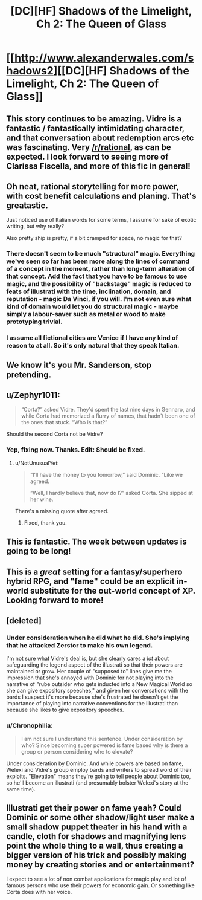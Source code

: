 #+TITLE: [DC][HF] Shadows of the Limelight, Ch 2: The Queen of Glass

* [[http://www.alexanderwales.com/shadows2][[DC][HF] Shadows of the Limelight, Ch 2: The Queen of Glass]]
:PROPERTIES:
:Author: alexanderwales
:Score: 29
:DateUnix: 1429981548.0
:DateShort: 2015-Apr-25
:END:

** This story continues to be amazing. Vidre is a fantastic / fantastically intimidating character, and that conversation about redemption arcs etc was fascinating. Very [[/r/rational]], as can be expected. I look forward to seeing more of Clarissa Fiscella, and more of this fic in general!
:PROPERTIES:
:Score: 7
:DateUnix: 1429989579.0
:DateShort: 2015-Apr-25
:END:


** Oh neat, rational storytelling for more power, with cost benefit calculations and planing. That's greatastic.

Just noticed use of Italian words for some terms, I assume for sake of exotic writing, but why really?

Also pretty ship is pretty, if a bit cramped for space, no magic for that?
:PROPERTIES:
:Author: rationalidurr
:Score: 4
:DateUnix: 1429996366.0
:DateShort: 2015-Apr-26
:END:

*** There doesn't seem to be much "structural" magic. Everything we've seen so far has been more along the lines of command of a concept in the moment, rather than long-term alteration of that concept. Add the fact that you have to be famous to use magic, and the possibility of "backstage" magic is reduced to feats of illustrati with the time, inclination, domain, and reputation - magic Da Vinci, if you will. I'm not even sure what kind of domain would let you do structural magic - maybe simply a labour-saver such as metal or wood to make prototyping trivial.
:PROPERTIES:
:Score: 6
:DateUnix: 1429999733.0
:DateShort: 2015-Apr-26
:END:


*** I assume all fictional cities are Venice if I have any kind of reason to at all. So it's only natural that they speak Italian.
:PROPERTIES:
:Author: Nevereatcars
:Score: 3
:DateUnix: 1429998491.0
:DateShort: 2015-Apr-26
:END:


** We know it's you Mr. Sanderson, stop pretending.
:PROPERTIES:
:Author: Kawoomba
:Score: 4
:DateUnix: 1430032460.0
:DateShort: 2015-Apr-26
:END:


** u/Zephyr1011:
#+begin_quote
  “Corta?” asked Vidre. They'd spent the last nine days in Gennaro, and while Corta had memorized a flurry of names, that hadn't been one of the ones that stuck. “Who is that?”
#+end_quote

Should the second Corta not be Vidre?
:PROPERTIES:
:Author: Zephyr1011
:Score: 3
:DateUnix: 1429985029.0
:DateShort: 2015-Apr-25
:END:

*** Yep, fixing now. Thanks. Edit: Should be fixed.
:PROPERTIES:
:Author: alexanderwales
:Score: 1
:DateUnix: 1429985222.0
:DateShort: 2015-Apr-25
:END:

**** u/NotUnusualYet:
#+begin_quote
  “I'll have the money to you tomorrow,” said Dominic. “Like we agreed.

  “Well, I hardly believe that, now do I?” asked Corta. She sipped at her wine.
#+end_quote

There's a missing quote after agreed.
:PROPERTIES:
:Author: NotUnusualYet
:Score: 1
:DateUnix: 1430029295.0
:DateShort: 2015-Apr-26
:END:

***** Fixed, thank you.
:PROPERTIES:
:Author: alexanderwales
:Score: 1
:DateUnix: 1430029451.0
:DateShort: 2015-Apr-26
:END:


** This is fantastic. The week between updates is going to be long!
:PROPERTIES:
:Author: eltegid
:Score: 2
:DateUnix: 1430232380.0
:DateShort: 2015-Apr-28
:END:


** This is a /great/ setting for a fantasy/superhero hybrid RPG, and "fame" could be an explicit in-world substitute for the out-world concept of XP. Looking forward to more!
:PROPERTIES:
:Author: aeschenkarnos
:Score: 2
:DateUnix: 1430266659.0
:DateShort: 2015-Apr-29
:END:


** [deleted]
:PROPERTIES:
:Score: 1
:DateUnix: 1430023074.0
:DateShort: 2015-Apr-26
:END:

*** Under consideration when he did what he did. She's implying that he attacked Zerstor to make his own legend.

I'm not sure what Vidre's deal is, but she clearly cares a /lot/ about safeguarding the legend aspect of the illustrati so that their powers are maintained or grow. Her couple of "supposed to" lines give me the impression that she's annoyed with Dominic for not playing into the narrative of "rube outsider who gets inducted into a New Magical World so she can give expository speeches," and given her conversations with the bards I suspect it's more because she's frustrated he doesn't get the importance of playing into narrative conventions for the illustrati than because she likes to give expository speeches.
:PROPERTIES:
:Author: Aretii
:Score: 7
:DateUnix: 1430026243.0
:DateShort: 2015-Apr-26
:END:


*** u/Chronophilia:
#+begin_quote
  I am not sure I understand this sentence. Under consideration by who? Since becoming super powered is fame based why is there a group or person considering who to elevate?
#+end_quote

Under consideration by Dominic. And while powers are based on fame, Welexi and Vidre's group employ bards and writers to spread word of their exploits. "Elevation" means they're going to tell people about Dominic too, so he'll become an illustrati (and presumably bolster Welexi's story at the same time).
:PROPERTIES:
:Author: Chronophilia
:Score: 2
:DateUnix: 1430026179.0
:DateShort: 2015-Apr-26
:END:


** Illustrati get their power on fame yeah? Could Dominic or some other shadow/light user make a small shadow puppet theater in his hand with a candle, cloth for shadows and magnifying lens point the whole thing to a wall, thus creating a bigger version of his trick and possibly making money by creating stories and or entertainment?

I expect to see a lot of non combat applications for magic play and lot of famous persons who use their powers for economic gain. Or something like Corta does with her voice.
:PROPERTIES:
:Author: rationalidurr
:Score: 1
:DateUnix: 1430037258.0
:DateShort: 2015-Apr-26
:END:
